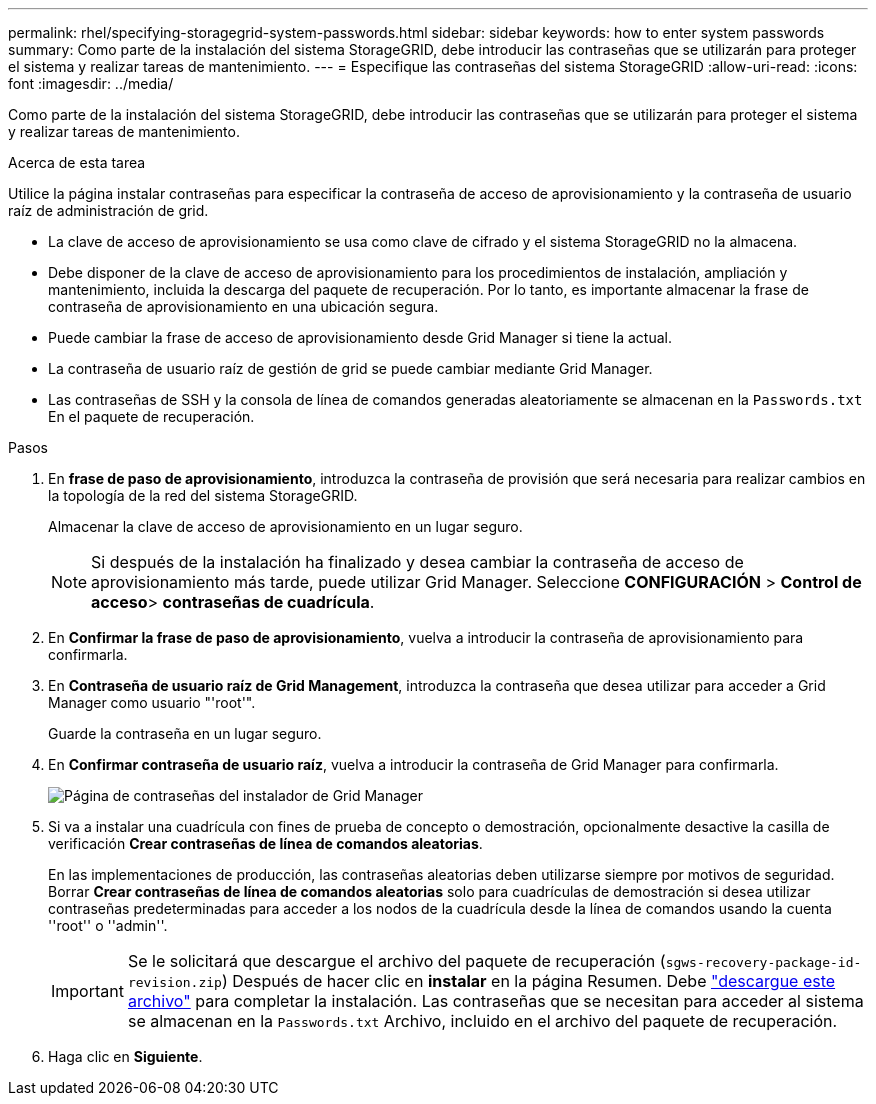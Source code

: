 ---
permalink: rhel/specifying-storagegrid-system-passwords.html 
sidebar: sidebar 
keywords: how to enter system passwords 
summary: Como parte de la instalación del sistema StorageGRID, debe introducir las contraseñas que se utilizarán para proteger el sistema y realizar tareas de mantenimiento. 
---
= Especifique las contraseñas del sistema StorageGRID
:allow-uri-read: 
:icons: font
:imagesdir: ../media/


[role="lead"]
Como parte de la instalación del sistema StorageGRID, debe introducir las contraseñas que se utilizarán para proteger el sistema y realizar tareas de mantenimiento.

.Acerca de esta tarea
Utilice la página instalar contraseñas para especificar la contraseña de acceso de aprovisionamiento y la contraseña de usuario raíz de administración de grid.

* La clave de acceso de aprovisionamiento se usa como clave de cifrado y el sistema StorageGRID no la almacena.
* Debe disponer de la clave de acceso de aprovisionamiento para los procedimientos de instalación, ampliación y mantenimiento, incluida la descarga del paquete de recuperación. Por lo tanto, es importante almacenar la frase de contraseña de aprovisionamiento en una ubicación segura.
* Puede cambiar la frase de acceso de aprovisionamiento desde Grid Manager si tiene la actual.
* La contraseña de usuario raíz de gestión de grid se puede cambiar mediante Grid Manager.
* Las contraseñas de SSH y la consola de línea de comandos generadas aleatoriamente se almacenan en la `Passwords.txt` En el paquete de recuperación.


.Pasos
. En *frase de paso de aprovisionamiento*, introduzca la contraseña de provisión que será necesaria para realizar cambios en la topología de la red del sistema StorageGRID.
+
Almacenar la clave de acceso de aprovisionamiento en un lugar seguro.

+

NOTE: Si después de la instalación ha finalizado y desea cambiar la contraseña de acceso de aprovisionamiento más tarde, puede utilizar Grid Manager. Seleccione *CONFIGURACIÓN* > *Control de acceso*> *contraseñas de cuadrícula*.

. En *Confirmar la frase de paso de aprovisionamiento*, vuelva a introducir la contraseña de aprovisionamiento para confirmarla.
. En *Contraseña de usuario raíz de Grid Management*, introduzca la contraseña que desea utilizar para acceder a Grid Manager como usuario "'root'".
+
Guarde la contraseña en un lugar seguro.

. En *Confirmar contraseña de usuario raíz*, vuelva a introducir la contraseña de Grid Manager para confirmarla.
+
image::../media/10_gmi_installer_passwords_page.gif[Página de contraseñas del instalador de Grid Manager]

. Si va a instalar una cuadrícula con fines de prueba de concepto o demostración, opcionalmente desactive la casilla de verificación *Crear contraseñas de línea de comandos aleatorias*.
+
En las implementaciones de producción, las contraseñas aleatorias deben utilizarse siempre por motivos de seguridad. Borrar *Crear contraseñas de línea de comandos aleatorias* solo para cuadrículas de demostración si desea utilizar contraseñas predeterminadas para acceder a los nodos de la cuadrícula desde la línea de comandos usando la cuenta ''root'' o ''admin''.

+

IMPORTANT: Se le solicitará que descargue el archivo del paquete de recuperación (`sgws-recovery-package-id-revision.zip`) Después de hacer clic en *instalar* en la página Resumen. Debe link:../maintain/downloading-recovery-package.html["descargue este archivo"] para completar la instalación. Las contraseñas que se necesitan para acceder al sistema se almacenan en la `Passwords.txt` Archivo, incluido en el archivo del paquete de recuperación.

. Haga clic en *Siguiente*.

